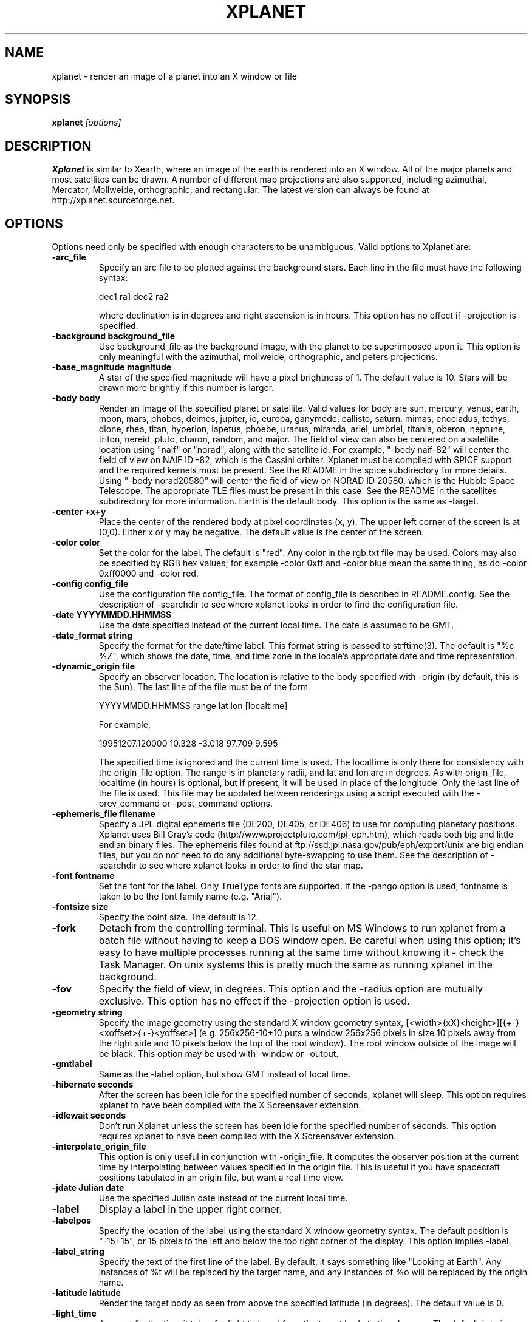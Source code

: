 .TH XPLANET 1
.\" NAME should be all caps, SECTION should be 1-8, maybe w/ subsection
.\" other parms are allowed: see man(7), man(1)
.SH NAME
xplanet \- render an image of a planet into an X window or file
.SH SYNOPSIS

.B xplanet
.I "[options]"

.SH DESCRIPTION
.B Xplanet 
is similar to Xearth, where an image of the earth is rendered into an
X window.  All of the major planets and most satellites can be drawn.
A number of different map projections are also supported, including
azimuthal, Mercator, Mollweide, orthographic, and rectangular.
The latest version can always be
found at http://xplanet.sourceforge.net.

.SH OPTIONS
Options need only be specified with enough characters to be
unambiguous.  Valid options to Xplanet are:

.TP
.B \-arc_file
Specify an arc file to be plotted against the background stars.  Each
line in the file must have the following syntax:
.nf
.sp
dec1 ra1 dec2 ra2
.sp
.fi
where declination is in degrees and right ascension is in hours.  This
option has no effect if -projection is specified.

.TP
.B \-background background_file
Use background_file as the background image, with the planet to be
superimposed upon it.  This option is only meaningful with the
azimuthal, mollweide, orthographic, and peters projections.

.TP
.B \-base_magnitude magnitude
A star of the specified magnitude will have a pixel brightness of 1.
The default value is 10.  Stars will be drawn more brightly if this
number is larger.

.TP
.B \-body body
Render an image of the specified planet or satellite.  Valid values
for body are sun, mercury, venus, earth, moon, mars, phobos, deimos,
jupiter, io, europa, ganymede, callisto, saturn, mimas, enceladus,
tethys, dione, rhea, titan, hyperion, iapetus, phoebe, uranus,
miranda, ariel, umbriel, titania, oberon, neptune, triton, nereid,
pluto, charon, random, and major.  The field of view can also be
centered on a satellite location using "naif" or "norad", along with
the satellite id.  For example, "-body naif-82" will center the field
of view on NAIF ID -82, which is the Cassini orbiter.  Xplanet must be
compiled with SPICE support and the required kernels must be present.
See the README in the spice subdirectory for more details.  Using
"-body norad20580" will center the field of view on NORAD ID 20580,
which is the Hubble Space Telescope.  The appropriate TLE files must
be present in this case.  See the README in the satellites
subdirectory for more information.  Earth is the default body.  This
option is the same as -target.

.TP
.B \-center +x+y
Place the center of the rendered body at pixel coordinates (x, y).
The upper left corner of the screen is at (0,0). Either x or y may be
negative.  The default value is the center of the screen.

.TP
.B \-color color
Set the color for the label.  The default is "red".  Any color in the
rgb.txt file may be used.  Colors may also be specified by RGB hex
values; for example -color 0xff and -color blue mean the same thing,
as do -color 0xff0000 and -color red.

.TP
.B \-config config_file
Use the configuration file config_file.  The format of config_file is
described in README.config.  See the description of -searchdir to see
where xplanet looks in order to find the configuration file.

.TP
.B \-date YYYYMMDD.HHMMSS
Use the date specified instead of the current local time.  The date is
assumed to be GMT.

.TP
.B \-date_format string
Specify the format for the date/time label.  This format string is
passed to strftime(3).  The default is "%c %Z", which shows the date,
time, and time zone in the locale's appropriate date and time
representation.

.TP
.B \-dynamic_origin file
Specify an observer location.  The location is relative to the body
specified with -origin (by default, this is the Sun).  The last line
of the file must be of the form
.nf
.sp
YYYYMMDD.HHMMSS range lat lon [localtime]
.sp
.fi
For example,
.nf
.sp
19951207.120000     10.328   -3.018   97.709    9.595
.sp
.fi
The specified time is ignored and the current time is used.  The
localtime is only there for consistency with the origin_file option.
The range is in planetary radii, and lat and lon are in degrees.  As
with origin_file, localtime (in hours) is optional, but if present, it
will be used in place of the longitude.  Only the last line of the
file is used.  This file may be updated between renderings using a
script executed with the -prev_command or -post_command options.

.TP
.B \-ephemeris_file filename
Specify a JPL digital ephemeris file (DE200, DE405, or DE406) to use
for computing planetary positions.  Xplanet uses Bill Gray's code
(http://www.projectpluto.com/jpl_eph.htm), which reads both big and
little endian binary files.  The ephemeris files found at
ftp://ssd.jpl.nasa.gov/pub/eph/export/unix are big endian files, but
you do not need to do any additional byte-swapping to use them.  See
the description of -searchdir to see where xplanet looks in order to
find the star map.

.TP
.B \-font fontname 
Set the font for the label.  Only TrueType fonts are supported.  If
the -pango option is used, fontname is taken to be the font family
name (e.g. "Arial").

.TP
.B \-fontsize size 
Specify the point size.  The default is 12.

.TP
.B \-fork
Detach from the controlling terminal.  This is useful on MS Windows to
run xplanet from a batch file without having to keep a DOS window
open.  Be careful when using this option; it's easy to have multiple
processes running at the same time without knowing it - check the Task
Manager.  On unix systems this is pretty much the same as running
xplanet in the background.

.TP
.B \-fov
Specify the field of view, in degrees.  This option and the -radius
option are mutually exclusive.  This option has no effect if the
-projection option is used.

.TP
.B \-geometry string
Specify the image geometry using the standard X window geometry
syntax, [<width>{xX}<height>][{+-}<xoffset>{+-}<yoffset>]
(e.g. 256x256-10+10 puts a window 256x256 pixels in size 10 pixels
away from the right side and 10 pixels below the top of the root
window).  The root window outside of the image will be black.  This
option may be used with -window or -output.

.TP
.B \-gmtlabel
Same as the -label option, but show GMT instead of local time.

.TP
.B \-hibernate seconds
After the screen has been idle for the specified number of seconds,
xplanet will sleep.  This option requires xplanet to have been
compiled with the X Screensaver extension.

.TP
.B \-idlewait seconds
Don't run Xplanet unless the screen has been idle for the specified
number of seconds.  This option requires xplanet to have been compiled
with the X Screensaver extension.

.TP
.B \-interpolate_origin_file
This option is only useful in conjunction with -origin_file.  It
computes the observer position at the current time by interpolating
between values specified in the origin file.  This is useful if you
have spacecraft positions tabulated in an origin file, but want a real
time view.

.TP
.B \-jdate Julian date
Use the specified Julian date instead of the current local time.

.TP
.B \-label
Display a label in the upper right corner.

.TP
.B \-labelpos
Specify the location of the label using the standard X window geometry
syntax.  The default position is "-15+15", or 15 pixels to the left
and below the top right corner of the display.  This option implies
-label. 

.TP
.B \-label_string
Specify the text of the first line of the label.  By default, it says
something like "Looking at Earth".  Any instances of %t will be
replaced by the target name, and any instances of %o will be replaced
by the origin name.

.TP
.B \-latitude latitude
Render the target body as seen from above the specified latitude (in
degrees).  The default value is 0.  

.TP
.B \-light_time
Account for the time it takes for light to travel from the target body
to the observer.  The default is to ignore the effects of light time.

.TP
.B \-log_magstep step
Increase the brightness of a star by 10^step for each integer decrease
in magnitude.  The default value is 0.4.  This means that a star of
magnitude 2 is 10^0.4 (about 2.5) times brighter than a star of
magnitude 3.  A larger number makes stars brighter.

.TP
.B \-longitude longitude 
Place the observer above the specified longitude (in degrees).
Longitude is positive going east, negative going west (for the earth
and moon), so for example Los Angeles is at -118 or 242.  The default
value is 0.

.TP
.B \-make_cloud_maps
If there is an entry in the config file for cloud_map, xplanet will
output a day and night image with clouds overlaid and then exit.  The
images will be created in the directory specified by -tmpdir, or in
the current directory if -tmpdir is not used.  The names of the output
images default to day_clouds.jpg and night_clouds.jpg, but may be
changed by the -output option.  If "-output filename.extension" is
specified, the output images will be named "day_filename.extension"
and "night_filename.extension".  The dimensions of the output images
are the same as the day image.

.TP
.B \-marker_file
Specify a file containing user defined marker data to display against
the background stars. The format of each line is generally
declination, right ascension, string, as in the example below:
.nf
.sp
-16.7161 6.7525 "Sirius"
.sp
.fi
For additional options which may be specified, see the marker_file
entry in README.config.  This option has no effect if -projection is
specified.

.TP
.B \-markerbounds filename
Write coordinates of the bounding box for each marker to filename.
This might be useful if you're using xplanet to make imagemaps for web
pages.  Each line looks like:
.nf
.sp
204,312 277,324 Los Angeles
.sp
.fi
where the coordinates are for the upper left and lower right corners
of the box.  This file gets rewritten every time xplanet renders its
image.

.TP
.B \-north north_type
This option rotates the image so that the top corresponds to north in
the given coordinate system: "body", "galactic", "orbit", or
"terrestrial".  The default value is "body".

.TP
.B \-num_times num_times
Run num_times before exiting.  The default is to run indefinitely.

.TP
.B \-origin body
Place the observer at the center of the specified body.  Valid values
are the same as for -target.  In addition, "above", "below", or
"system" may be specified.  Using "above" or "below" centers the view
on the body's primary and the field of view is large enough to show
the body's orbit.  Using "system" places the observer at the center of
a random body in the same system as the target body.  Two bodies are
in the same system if one of the following is true:
.nf
.sp
 1) target and origin have same primary
 2) target is origin's primary
 3) origin is target's primary
.sp
.fi
If the body name is preceded by a dash, the observer is placed on the
opposite side of the target from the specified body at a distance
equal to the distance between the target and body.  For example,
-target earth -origin sun places the observer at the center of the
sun.  If -target earth -origin -sun is used, the observer is placed on
a line connecting the centers of the earth and sun at a distance of 1
AU farther from the sun than the earth.

.TP
.B \-origin_file origin_file
Specify a list of observer positions in origin_file.  The positions
are relative to the body specified with -origin (by default, this is
the Sun).  Each line should be of the form
.nf
.sp
YYYYMMDD.HHMMSS range lat lon [localtime]
.sp
.fi
For example,
.nf
.sp
19951207.120000     10.328   -3.018   97.709    9.595
.sp
.fi
Range is in planetary radii, and lat and lon are in degrees.  The
localtime (in hours) is optional, but if supplied, it will be used in
place of the longitude.  For each line in the origin file, the
observer is placed at the specified position, relative to the body
specified with -origin.  This option is useful for showing spacecraft
flybys or orbiting around a planet.  Any line with a # in the first
column is ignored.

.TP
.B \-output filename
Output to a file instead of rendering to a window.  The file format is
taken from the extension. Currently .gif, .jpg, .ppm, .png, and .tiff
images can be created, if xplanet has been compiled with the
appropriate libraries.  The image size defaults to 512 by 512 pixels
but this may be changed by the -geometry flag.

.TP
.B \-pango
Use the Pango (http://www.pango.org) library for rendering
internationalized text. Pango uses Unicode for all of its encoding,
and will eventually support output in all the worlds major languages.
If xplanet has not been compiled with this library this option will be
ignored.  There appear to be memory leaks in the pango library, so I
don't recommend letting xplanet run indefinitely with this option.

.TP
.B \-post_command command
.TP
.B \-prev_command command
Run command either before or after each time xplanet renders an image.
On MS Windows, you may need to use unix-style paths.  For example:
.nf
.sp
xplanet.exe -prev_command ./prev.bat
.sp
.fi

.TP
.B \-print_ephemeris
Print the heliocentric rectangular equatorial coordinates (J2000) for
each body xplanet knows about, and then exit.

.TP
.B \-projection projection_type
The projection type may be one of ancient, azimuthal, hemisphere,
lambert, mercator, mollweide, peters, orthographic, or rectangular.
The default is no projection.  Multiple bodies will not be shown if
this options is specified, although shadows will still be drawn.

.TP
.B \-quality quality
This option is only used when creating JPEG images.  The quality can
range from 0 to 100.  The default value is 80.

.TP
.B \-radius radius 
Specify the radius of the globe as a percent of the screen height.
The default value is 45% of the screen height.  When drawing Saturn,
the radius value applies to the radius of the outer ring.

.TP
.B \-random
Place the observer above a random latitude and longitude.

.TP
.B \-range range
Render the globe as seen from a distance of range from the planet's
center, in units of the planetary radius.  The default value is 1000.
Note that if you use very close ranges the field of view of the screen
can be greater than 180 degrees!  If you want an "up close" image use
the -radius option.

.TP
.B \-rotate angle 
Rotate the globe by angle degrees counterclockwise so that north (as
defined by the -north argument) isn't at the top.  The default value
is 0.  My friends in the Southern Hemisphere can use -rotate 180 to
make the earth look like it should!  For non-orthographic projections,
the globe is rotated and then projected, if that helps you visualize
what to expect.

.TP
.B \-save_desktop_file
On Microsoft Windows and Mac OS X, xplanet creates an intermediate
image file which is used to set the desktop.  This file will be
created in the -tmpdir directory.  By default, this image is removed
after the desktop has been set.  Specifying this option will leave the
file in place.

.TP
.B \-searchdir directory
Any files used by xplanet should be placed in one of the following
directories depending on its type: "arcs", "config", "ephemeris",
"fonts", "images", "markers", "origin", "satellites", or "stars".  By
default, xplanet will look for a file in the following order:
.nf
.sp
The current directory
searchdir
subdirectories of searchdir
subdirectories of xplanet (if it exists in the current directory)
subdirectories of ${HOME}/.xplanet on X11
subdirectories of ${HOME}/Library/Xplanet on Mac OS X
subdirectories of DATADIR/xplanet
.sp
.fi
DATADIR is set at compile time and defaults to /usr/local/share.

.TP
.B \-spice_ephemeris index
Use SPICE kernels to compute the position of the named body.  The
index is the naif ID code (e.g. 599 for Jupiter).  The -spice_file
option must be used to supply the names of the kernel files.  This
option may be used more than once for different bodies.

.TP
.B \-spice_file spice_file
Specify a file containing a list of objects to display.  A file
containing a list of SPICE kernels to read named spice_file.krn must exist
along with spice_file.  See the README in the "spice" subdirectory for
more information.

.TP
.B \-starfreq frequency
Fraction of background pixels that will be colored white.  The default
value is 0.001.  This option is only meaningful with the azimuthal,
mollweide, orthographic, and peters projections.

.TP
.B \-starmap starmap
Use starmap to draw the background stars.  This file should be a text
file where each line has the following format:
.nf
.sp
Declination, Right Ascension, Magnitude
.sp
.fi
where Declination is in decimal degrees and Right Ascension is in
decimal hours.  For example, the entry for Sirius is
.nf
.sp
-16.7161  6.7525 -1.46
.sp
.fi
See the description of -searchdir to see where xplanet looks in order
to find the star map.

.TP
.B \-target target
Same as -body.

.TP
.B \-tt
Use terrestrial time instead of universal time.  The two differ
slightly due to the non-uniform rotation of the earth.  The default is
to use universal time.

.TP
.B \-timewarp
As in xearth, scale the apparent rate at which time progresses by
factor.  The default is 1.

.TP
.B \-tmpdir tmpdir
Specify a directory that xplanet will use to place images created
using -make_cloud_maps.  On Microsoft Windows, xplanet will write
a bitmap file called xplanet.bmp to the specified directory.  The
default is the result of the GetWindowsDirectory call (C:\WINDOWS on
Win95).  On Mac OS X, xplanet will create an intermediate PNG file in
order to set the background.  The default value is /tmp.  On Windows
and Mac OS X, the intermediate file will be removed unless the
-save_desktop_file option is specified.

.TP
.B \-transparency
Update the background pixmap for transparent Eterms and aterms.  This
option only works under X11.

.TP
.B \-transpng filename
Same as the -output option, except set the background to be
transparent when writing a PNG file.  

.TP
.B \-utclabel
Same as -gmtlabel.

.TP
.B \-verbosity level
.nf
.sp
level      output
< 0        only fatal error messages
0          non-fatal warning messages
1          basic information        
2          basic diagnostics        
3          more detailed diagnostics
4          very detailed diagnostics
.sp
.fi
The default value is 0.

.TP
.B \-version
Display current version information.

.TP
.B \-vroot
Render the image to the virtual root window.  Some window managers use
one big window that sits over the real root window as their background
window.  Xscreensaver uses a virtual root window to cover the screen
as well.

.TP
.B \-wait wait
Update every wait seconds.

.TP
.B \-window
Render the image to its own X window.  The size defaults to 512 by 512
pixels but this may be set by the -geometry flag.

.TP
.B \-window_title title
Set the window's title to title.  This option implies -window.

.TP
.B \-xscreensaver
Same as -vroot.

